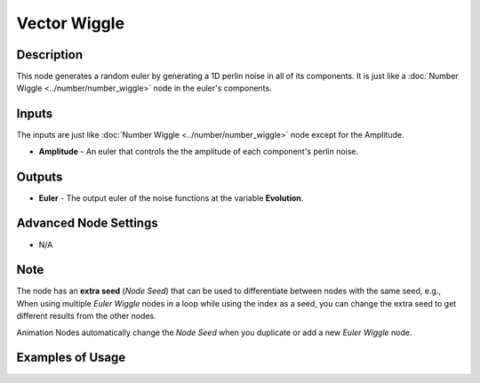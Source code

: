 Vector Wiggle
=============

Description
-----------

This node generates a random euler by generating a 1D perlin noise in all of its components.
It is just like a :doc:`Number Wiggle <../number/number_wiggle>` node in the euler's components.

.. image:: images/euler_wiggle_node.png
   :width: 160pt

Inputs
------

The inputs are just like :doc:`Number Wiggle <../number/number_wiggle>` node except for the Amplitude.


- **Amplitude** - An euler that controls the the amplitude of each component's perlin noise.


Outputs
-------

- **Euler** - The output euler of the noise functions at the variable **Evolution**.

Advanced Node Settings
----------------------

- N/A

Note
----

The node has an **extra seed** (*Node Seed*) that can be used to differentiate between nodes with the same seed, e.g., When using multiple *Euler Wiggle* nodes in a loop while using the index as a seed, you can change the extra seed to get different results from the other nodes.

Animation Nodes automatically change the *Node Seed* when you duplicate or add a new *Euler Wiggle* node.

Examples of Usage
-----------------

.. image:: gifs/euler_wiggle_node_example.gif
